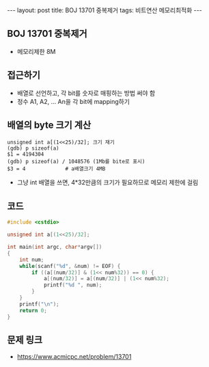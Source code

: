 #+HTML: ---
#+HTML: layout: post
#+HTML: title: BOJ 13701 중복제거
#+HTML: tags: 비트연산 메모리최적화
#+HTML: ---
#+OPTIONS: ^:nil

** BOJ 13701 중복제거
- 메모리제한 8M

** 접근하기
- 배열로 선언하고, 각 bit를 숫자로 매핑하는 방법 써야 함
- 정수 A1, A2, ... An을 각 bit에 mapping하기

** 배열의 byte 크기 계산
#+BEGIN_EXAMPLE
unsigned int a[(1<<25)/32]; 크기 재기
(gdb) p sizeof(a)
$1 = 4194304
(gdb) p sizeof(a) / 1048576 (1Mb를 bite로 표시)
$3 = 4             # a배열크기 4MB
#+END_EXAMPLE
- 그냥 int 배열을 쓰면, 4*32만큼의 크기가 필요하므로 메모리 제한에 걸림
** 코드
#+BEGIN_SRC cpp
#include <cstdio>

unsigned int a[(1<<25)/32];

int main(int argc, char*argv[])
{
    int num;
    while(scanf("%d", &num) != EOF) {
        if ((a[(num/32)] & (1<< num%32)) == 0) {
            a[(num/32)] = a[(num/32)] | (1<< num%32);
            printf("%d ", num);
        }
    }
    printf("\n");
    return 0;
}
#+END_SRC

** 문제 링크
- https://www.acmicpc.net/problem/13701
